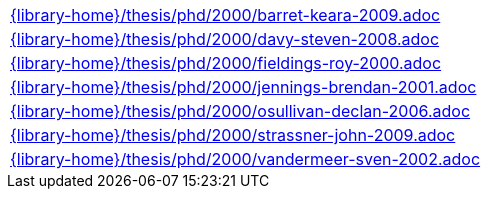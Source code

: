 //
// This file was generated by SKB-Dashboard, task 'lib-yaml2src'
// - on Tuesday November  6 at 20:44:44
// - skb-dashboard: https://www.github.com/vdmeer/skb-dashboard
//

[cols="a", grid=rows, frame=none, %autowidth.stretch]
|===
|include::{library-home}/thesis/phd/2000/barret-keara-2009.adoc[]
|include::{library-home}/thesis/phd/2000/davy-steven-2008.adoc[]
|include::{library-home}/thesis/phd/2000/fieldings-roy-2000.adoc[]
|include::{library-home}/thesis/phd/2000/jennings-brendan-2001.adoc[]
|include::{library-home}/thesis/phd/2000/osullivan-declan-2006.adoc[]
|include::{library-home}/thesis/phd/2000/strassner-john-2009.adoc[]
|include::{library-home}/thesis/phd/2000/vandermeer-sven-2002.adoc[]
|===


